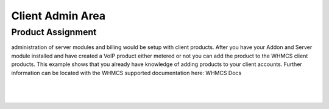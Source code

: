 ******************
Client Admin Area
******************

Product Assignment
********************

administration of server modules and billing would be setup with client products.  After you have your Addon and Server module installed and have created a VoIP product either metered or not you can add the product to the WHMCS client products. This example shows that you already have knowledge of adding products to your client accounts. Further information can be located with the WHMCS supported documentation here: WHMCS Docs

|

 .. image:: ../_static/images/clientadmin/client_product.png
        :scale: 50%
        :align: center
        :alt: Adding a new Provider or PBX
        
|

